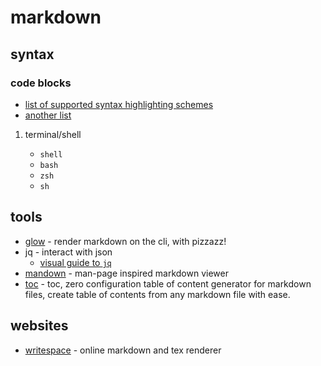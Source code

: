 * markdown
** syntax
*** code blocks
- [[https://highlightjs.org/static/demo/][list of supported syntax highlighting schemes]]
- [[https://github.com/github/linguist/blob/master/lib/linguist/languages.yml][another list]]

**** terminal/shell
- =shell=
- =bash=
- =zsh=
- =sh=

** tools
- [[https://github.com/charmbracelet/glow][glow]] - render markdown on the cli, with pizzazz!
- jq - interact with json
  - [[https://mosermichael.github.io/jq-illustrated/dir/content.html][visual guide to =jq=]]
- [[https://github.com/titor8115/mandown][mandown]] - man-page inspired markdown viewer
- [[https://github.com/ycd/toc][toc]] - toc, zero configuration table of content generator for markdown files, create table of contents from any markdown file with ease.

** websites
- [[https://www.writespace.app/][writespace]] - online markdown and tex renderer
